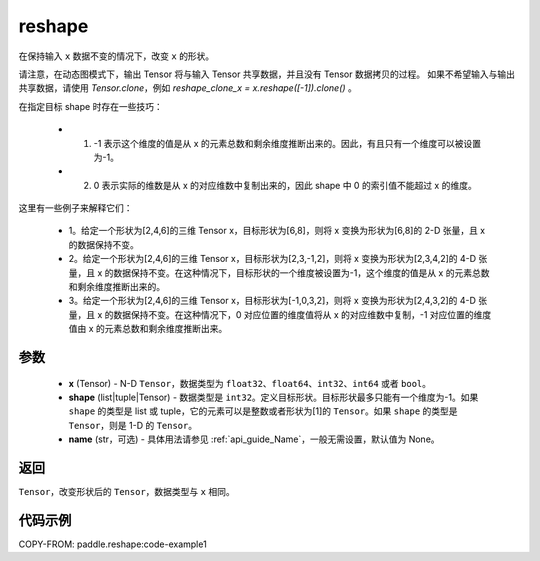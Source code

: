 .. _cn_api_fluid_layers_reshape:

reshape
-------------------------------

.. py:function::  paddle.reshape(x, shape, name=None)


在保持输入 ``x`` 数据不变的情况下，改变 ``x`` 的形状。

请注意，在动态图模式下，输出 Tensor 将与输入 Tensor 共享数据，并且没有 Tensor 数据拷贝的过程。
如果不希望输入与输出共享数据，请使用 `Tensor.clone`，例如 `reshape_clone_x = x.reshape([-1]).clone()` 。

在指定目标 shape 时存在一些技巧：

  - 1. -1 表示这个维度的值是从 x 的元素总数和剩余维度推断出来的。因此，有且只有一个维度可以被设置为-1。
  - 2. 0 表示实际的维数是从 x 的对应维数中复制出来的，因此 shape 中 0 的索引值不能超过 x 的维度。


这里有一些例子来解释它们：

  - 1。给定一个形状为[2,4,6]的三维 Tensor x，目标形状为[6,8]，则将 x 变换为形状为[6,8]的 2-D 张量，且 x 的数据保持不变。
  - 2。给定一个形状为[2,4,6]的三维 Tensor x，目标形状为[2,3,-1,2]，则将 x 变换为形状为[2,3,4,2]的 4-D 张量，且 x 的数据保持不变。在这种情况下，目标形状的一个维度被设置为-1，这个维度的值是从 x 的元素总数和剩余维度推断出来的。
  - 3。给定一个形状为[2,4,6]的三维 Tensor x，目标形状为[-1,0,3,2]，则将 x 变换为形状为[2,4,3,2]的 4-D 张量，且 x 的数据保持不变。在这种情况下，0 对应位置的维度值将从 x 的对应维数中复制，-1 对应位置的维度值由 x 的元素总数和剩余维度推断出来。

参数
::::::::::::

  - **x** (Tensor) - N-D ``Tensor``，数据类型为 ``float32``、``float64``、``int32``、``int64`` 或者 ``bool``。
  - **shape** (list|tuple|Tensor) - 数据类型是 ``int32``。定义目标形状。目标形状最多只能有一个维度为-1。如果 ``shape`` 的类型是 list 或 tuple，它的元素可以是整数或者形状为[1]的 ``Tensor``。如果 ``shape`` 的类型是 ``Tensor``，则是 1-D 的 ``Tensor``。
  - **name** (str，可选) - 具体用法请参见 :ref:`api_guide_Name`，一般无需设置，默认值为 None。

返回
:::::::::

``Tensor``，改变形状后的 ``Tensor``，数据类型与 ``x`` 相同。


代码示例
::::::::::::


COPY-FROM: paddle.reshape:code-example1
